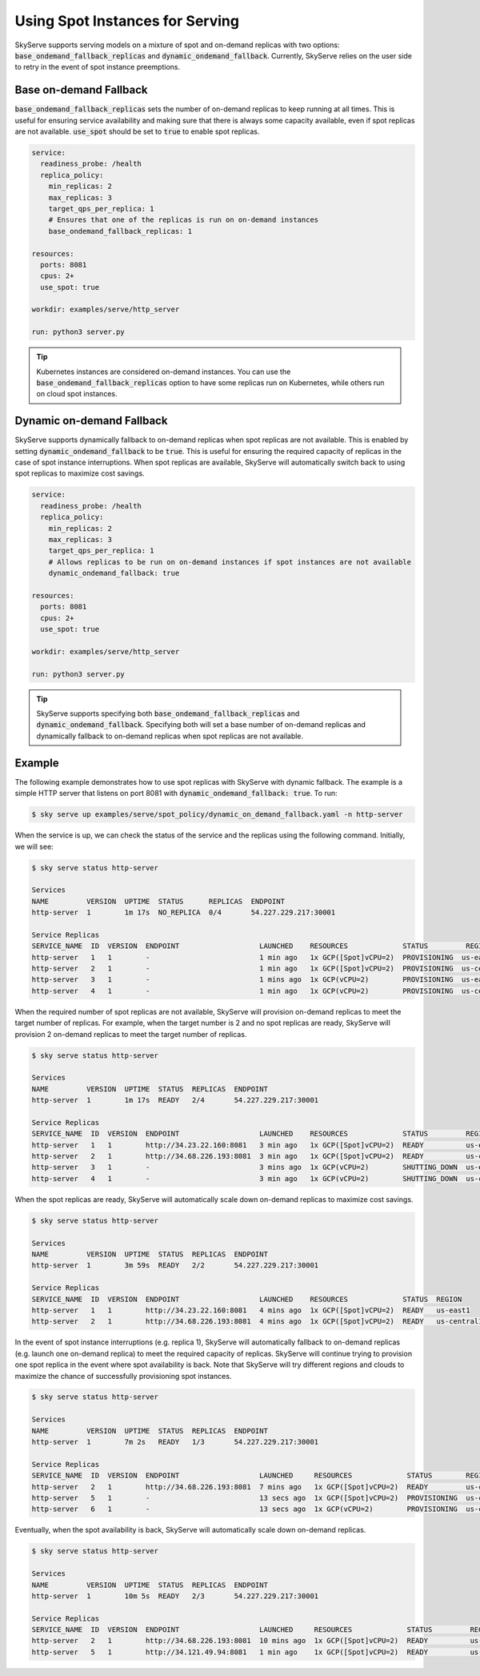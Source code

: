 .. _spot_policy:

Using Spot Instances for Serving
================================

SkyServe supports serving models on a mixture of spot and on-demand replicas with two options: :code:`base_ondemand_fallback_replicas` and :code:`dynamic_ondemand_fallback`. Currently, SkyServe relies on the user side to retry in the event of spot instance preemptions. 


Base on-demand Fallback
-----------------------

:code:`base_ondemand_fallback_replicas` sets the number of on-demand replicas to keep running at all times. This is useful for ensuring service availability and making sure that there is always some capacity available, even if spot replicas are not available. :code:`use_spot` should be set to :code:`true` to enable spot replicas.

.. code-block:: yaml

    service:
      readiness_probe: /health
      replica_policy:
        min_replicas: 2
        max_replicas: 3
        target_qps_per_replica: 1
        # Ensures that one of the replicas is run on on-demand instances
        base_ondemand_fallback_replicas: 1

    resources:
      ports: 8081
      cpus: 2+
      use_spot: true

    workdir: examples/serve/http_server

    run: python3 server.py


.. tip::

    Kubernetes instances are considered on-demand instances. You can use the :code:`base_ondemand_fallback_replicas` option to have some replicas run on Kubernetes, while others run on cloud spot instances.


Dynamic on-demand Fallback
--------------------------

SkyServe supports dynamically fallback to on-demand replicas when spot replicas are not available.
This is enabled by setting :code:`dynamic_ondemand_fallback` to be :code:`true`.
This is useful for ensuring the required capacity of replicas in the case of spot instance interruptions.
When spot replicas are available, SkyServe will automatically switch back to using spot replicas to maximize cost savings.

.. code-block:: yaml

    service:
      readiness_probe: /health
      replica_policy:
        min_replicas: 2
        max_replicas: 3
        target_qps_per_replica: 1
        # Allows replicas to be run on on-demand instances if spot instances are not available
        dynamic_ondemand_fallback: true

    resources:
      ports: 8081
      cpus: 2+
      use_spot: true

    workdir: examples/serve/http_server

    run: python3 server.py


.. tip::

    SkyServe supports specifying both :code:`base_ondemand_fallback_replicas` and :code:`dynamic_ondemand_fallback`. Specifying both will set a base number of on-demand replicas and dynamically fallback to on-demand replicas when spot replicas are not available.

Example
-------

The following example demonstrates how to use spot replicas with SkyServe with dynamic fallback. The example is a simple HTTP server that listens on port 8081 with :code:`dynamic_ondemand_fallback: true`. To run: 

.. code-block:: console

    $ sky serve up examples/serve/spot_policy/dynamic_on_demand_fallback.yaml -n http-server

When the service is up, we can check the status of the service and the replicas using the following command. Initially, we will see:

.. code-block:: console

    $ sky serve status http-server

    Services
    NAME         VERSION  UPTIME  STATUS      REPLICAS  ENDPOINT         
    http-server  1        1m 17s  NO_REPLICA  0/4       54.227.229.217:30001

    Service Replicas
    SERVICE_NAME  ID  VERSION  ENDPOINT                   LAUNCHED    RESOURCES             STATUS         REGION       
    http-server   1   1        -                          1 min ago   1x GCP([Spot]vCPU=2)  PROVISIONING  us-east1     
    http-server   2   1        -                          1 min ago   1x GCP([Spot]vCPU=2)  PROVISIONING  us-central1  
    http-server   3   1        -                          1 mins ago  1x GCP(vCPU=2)        PROVISIONING  us-east1     
    http-server   4   1        -                          1 min ago   1x GCP(vCPU=2)        PROVISIONING  us-central1

When the required number of spot replicas are not available, SkyServe will provision on-demand replicas to meet the target number of replicas. For example, when the target number is 2 and no spot replicas are ready, SkyServe will provision 2 on-demand replicas to meet the target number of replicas. 

.. code-block:: console

    $ sky serve status http-server

    Services
    NAME         VERSION  UPTIME  STATUS  REPLICAS  ENDPOINT              
    http-server  1        1m 17s  READY   2/4       54.227.229.217:30001  

    Service Replicas
    SERVICE_NAME  ID  VERSION  ENDPOINT                   LAUNCHED    RESOURCES             STATUS         REGION       
    http-server   1   1        http://34.23.22.160:8081   3 min ago   1x GCP([Spot]vCPU=2)  READY          us-east1     
    http-server   2   1        http://34.68.226.193:8081  3 min ago   1x GCP([Spot]vCPU=2)  READY          us-central1  
    http-server   3   1        -                          3 mins ago  1x GCP(vCPU=2)        SHUTTING_DOWN  us-east1     
    http-server   4   1        -                          3 min ago   1x GCP(vCPU=2)        SHUTTING_DOWN  us-central1

When the spot replicas are ready, SkyServe will automatically scale down on-demand replicas to maximize cost savings.

.. code-block:: console

    $ sky serve status http-server

    Services
    NAME         VERSION  UPTIME  STATUS  REPLICAS  ENDPOINT              
    http-server  1        3m 59s  READY   2/2       54.227.229.217:30001  

    Service Replicas
    SERVICE_NAME  ID  VERSION  ENDPOINT                   LAUNCHED    RESOURCES             STATUS  REGION       
    http-server   1   1        http://34.23.22.160:8081   4 mins ago  1x GCP([Spot]vCPU=2)  READY   us-east1     
    http-server   2   1        http://34.68.226.193:8081  4 mins ago  1x GCP([Spot]vCPU=2)  READY   us-central1 

In the event of spot instance interruptions (e.g. replica 1), SkyServe will automatically fallback to on-demand replicas (e.g. launch one on-demand replica) to meet the required capacity of replicas. SkyServe will continue trying to provision one spot replica in the event where spot availability is back. Note that SkyServe will try different regions and clouds to maximize the chance of successfully provisioning spot instances.

.. code-block:: console

    $ sky serve status http-server

    Services
    NAME         VERSION  UPTIME  STATUS  REPLICAS  ENDPOINT              
    http-server  1        7m 2s   READY   1/3       54.227.229.217:30001  

    Service Replicas
    SERVICE_NAME  ID  VERSION  ENDPOINT                   LAUNCHED     RESOURCES             STATUS        REGION       
    http-server   2   1        http://34.68.226.193:8081  7 mins ago   1x GCP([Spot]vCPU=2)  READY         us-central1  
    http-server   5   1        -                          13 secs ago  1x GCP([Spot]vCPU=2)  PROVISIONING  us-central1  
    http-server   6   1        -                          13 secs ago  1x GCP(vCPU=2)        PROVISIONING  us-central1

Eventually, when the spot availability is back, SkyServe will automatically scale down on-demand replicas.

.. code-block:: console

    $ sky serve status http-server

    Services
    NAME         VERSION  UPTIME  STATUS  REPLICAS  ENDPOINT              
    http-server  1        10m 5s  READY   2/3       54.227.229.217:30001  

    Service Replicas
    SERVICE_NAME  ID  VERSION  ENDPOINT                   LAUNCHED     RESOURCES             STATUS         REGION       
    http-server   2   1        http://34.68.226.193:8081  10 mins ago  1x GCP([Spot]vCPU=2)  READY          us-central1  
    http-server   5   1        http://34.121.49.94:8081   1 min ago    1x GCP([Spot]vCPU=2)  READY          us-central1
